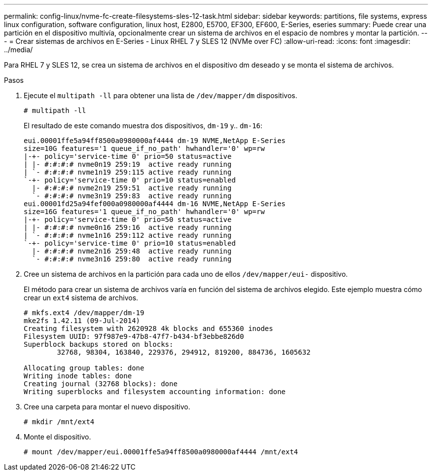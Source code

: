 ---
permalink: config-linux/nvme-fc-create-filesystems-sles-12-task.html 
sidebar: sidebar 
keywords: partitions, file systems, express linux configuration, software configuration, linux host, E2800, E5700, EF300, EF600, E-Series, eseries 
summary: Puede crear una partición en el dispositivo multivía, opcionalmente crear un sistema de archivos en el espacio de nombres y montar la partición. 
---
= Crear sistemas de archivos en E-Series - Linux RHEL 7 y SLES 12 (NVMe over FC)
:allow-uri-read: 
:icons: font
:imagesdir: ../media/


[role="lead"]
Para RHEL 7 y SLES 12, se crea un sistema de archivos en el dispositivo dm deseado y se monta el sistema de archivos.

.Pasos
. Ejecute el `multipath -ll` para obtener una lista de `/dev/mapper/dm` dispositivos.
+
[listing]
----
# multipath -ll
----
+
El resultado de este comando muestra dos dispositivos, `dm-19` y.. `dm-16`:

+
[listing]
----
eui.00001ffe5a94ff8500a0980000af4444 dm-19 NVME,NetApp E-Series
size=10G features='1 queue_if_no_path' hwhandler='0' wp=rw
|-+- policy='service-time 0' prio=50 status=active
| |- #:#:#:# nvme0n19 259:19  active ready running
| `- #:#:#:# nvme1n19 259:115 active ready running
`-+- policy='service-time 0' prio=10 status=enabled
  |- #:#:#:# nvme2n19 259:51  active ready running
  `- #:#:#:# nvme3n19 259:83  active ready running
eui.00001fd25a94fef000a0980000af4444 dm-16 NVME,NetApp E-Series
size=16G features='1 queue_if_no_path' hwhandler='0' wp=rw
|-+- policy='service-time 0' prio=50 status=active
| |- #:#:#:# nvme0n16 259:16  active ready running
| `- #:#:#:# nvme1n16 259:112 active ready running
`-+- policy='service-time 0' prio=10 status=enabled
  |- #:#:#:# nvme2n16 259:48  active ready running
  `- #:#:#:# nvme3n16 259:80  active ready running
----
. Cree un sistema de archivos en la partición para cada uno de ellos `/dev/mapper/eui-` dispositivo.
+
El método para crear un sistema de archivos varía en función del sistema de archivos elegido. Este ejemplo muestra cómo crear un `ext4` sistema de archivos.

+
[listing]
----
# mkfs.ext4 /dev/mapper/dm-19
mke2fs 1.42.11 (09-Jul-2014)
Creating filesystem with 2620928 4k blocks and 655360 inodes
Filesystem UUID: 97f987e9-47b8-47f7-b434-bf3ebbe826d0
Superblock backups stored on blocks:
        32768, 98304, 163840, 229376, 294912, 819200, 884736, 1605632

Allocating group tables: done
Writing inode tables: done
Creating journal (32768 blocks): done
Writing superblocks and filesystem accounting information: done
----
. Cree una carpeta para montar el nuevo dispositivo.
+
[listing]
----
# mkdir /mnt/ext4
----
. Monte el dispositivo.
+
[listing]
----
# mount /dev/mapper/eui.00001ffe5a94ff8500a0980000af4444 /mnt/ext4
----

